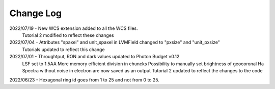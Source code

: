 .. _lvmdatasimulator-changelog:

==========
Change Log
==========

2022/07/19 - New WCS extension added to all the WCS files.
             Tutorial 2 modified to reflect these changes

2022/07/04 - Attributes "spaxel" and unit_spaxel in LVMField changed to "pxsize" and "unit_pxsize"
             Tutorials updated to reflect this change

2022/07/01 - Throughtput, RON and dark values updated to Photon Budget v0.12
             LSF set to 1.5AA
             More memory efficient division in chuncks
             Possibility to manually set brightness of geocoronal Ha
             Spectra without noise in electron are now saved as an output
             Tutorial 2 updated to reflect the changes to the code


2022/06/23 - Hexagonal ring id goes from 1 to 25 and not from 0 to 25.

